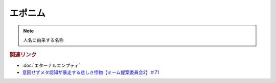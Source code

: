エポニム
===================
.. note:: 
  人名に由来する名称


.. rubric:: 関連リンク
* :doc:`エターナルエンプティ` 
* `意図せずメタ認知が暴走する悲しき怪物【ミーム提案委員会2】＃71`_

.. _意図せずメタ認知が暴走する悲しき怪物【ミーム提案委員会2】＃71: https://www.youtube.com/watch?v=sj7eer2tArs


